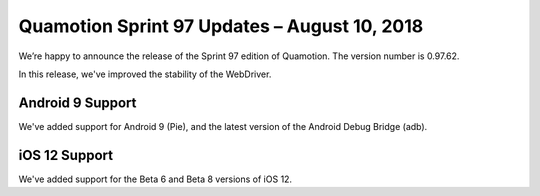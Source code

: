 Quamotion Sprint 97 Updates – August 10, 2018
=============================================

We’re happy to announce the release of the Sprint 97 edition of Quamotion. 
The version number is 0.97.62.

In this release, we've improved the stability of the WebDriver.

Android 9 Support
-----------------

We've added support for Android 9 (Pie), and the latest version of the Android
Debug Bridge (adb).

iOS 12 Support
--------------

We've added support for the Beta 6 and Beta 8 versions of iOS 12.
